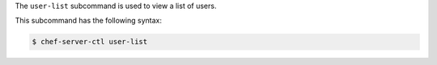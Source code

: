 .. The contents of this file are included in multiple topics.
.. This file describes a command or a sub-command for chef-server-ctl.
.. This file should not be changed in a way that hinders its ability to appear in multiple documentation sets.


The ``user-list`` subcommand is used to view a list of users. 

This subcommand has the following syntax:

.. code-block:: bash

   $ chef-server-ctl user-list

